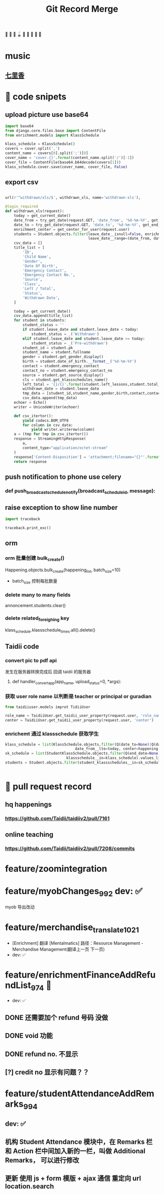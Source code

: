 #+TITLE: Git Record Merge
🚀 🥎 🎾 🪀 🥏 🥊 🎯 🦠 🌈️
* music 
** [[https://www.youtube.com/watch?v=zvkHSDO5VQ8][七里香]] 
* 🌈️ code snipets
** upload picture use base64
#+BEGIN_SRC python
import base64
from django.core.files.base import ContentFile
from enrichment.models import KlassSchedule

klass_schedule = KlassSchedule()
covers = cover.split(',')
content_name = covers[0].split(';')[0]
cover_name = 'cover.{}'.format(content_name.split('/')[-1])
cover_file = ContentFile(base64.b64decode(covers[1]))
klass_schedule.cover.save(cover_name, cover_file, False)

#+END_SRC

** export csv
#+BEGIN_SRC python

url(r'^withdrawn/xls/$', withdrawn_xls, name='withdrawn-xls'),

@login_required
def withdrawn_xls(request):
    today = get_current_date()
    date_from = try_get_date(request.GET, 'date_from', '%d-%m-%Y', get_start_of_month(today))
    date_to = try_get_date(request.GET, 'date_to', '%d-%m-%Y', get_end_of_month(today))
    enrichment_center = get_center_for_user(request.user)
    students = Student.objects.filter(leave_date__isnull=False, enrichment_center=enrichment_center,
                                      leave_date__range=(date_from, date_to)).order_by('-leave_date').distinct()
    csv_data = []
    title_list = [
        'ID',
        'Child Name',
        'Gender',
        'Date Of Birth',
        'Emergency Contact',
        'Emergency Contact No.',
        'Source',
        'Class',
        'Left / Total',
        'Status',
        'Withdrawn Date',
    ]

    today = get_current_date()
    csv_data.append(title_list)
    for student in students:
        student_status = ''
        if student.leave_date and student.leave_date < today:
            student_status = _('Withdrawn')
        elif student.leave_date and student.leave_date >= today:
            student_status = _('Pre-withdrawn')
        student_id = student.pk
        student_name = student.fullname
        gender = student.get_gender_display()
        birth = student.date_of_birth.__format__('%d-%m-%Y')
        contact = student.emergency_contact
        contact_no = student.emergency_contact_no
        source = student.get_source_display()
        cls = student.get_klassschedules_name()
        left_total = '{}/{}'.format(student.left_lessons,student.total_lessons)
        withdrawn_date = student.leave_date
        tmp_data = [student_id,student_name,gender,birth,contact,contact_no,source,cls,left_total,student_status,withdrawn_date]
        csv_data.append(tmp_data)
    echoer = Echo()
    writer = UnicodeWriter(echoer)

    def csv_itertor():
        yield codecs.BOM_UTF8
        for column in csv_data:
            yield writer.writerow(column)
    a = (tmp for tmp in csv_itertor())
    response = StreamingHttpResponse(
        a,
        content_type="application/octet-stream"
    )
    response['Content-Disposition'] = 'attachment;filename="{}"'.format("withdrawn.csv")
    return response

#+END_SRC
** push notification to phone use celery
*** def push_broadcast_schedule_notify(broadcast_schedule_id, message):
** raise exception to show line number
#+BEGIN_SRC python
import traceback

traceback.print_exc()

#+END_SRC
** orm
*** orm 批量创建 bulk_create()

Happening.objects.bulk_create(happening_list, batch_size=10)
+ batch_size 控制每批数量
  
*** delete many to many fields
annoncement.students.clear()
*** delete related_foreighing key
klass_schedule.klassschedule_times.all().delete()


** Taidii code
*** convert pic to pdf api
发生在服务器转换完成后 回调 taidii 的服务器
**** def handler_convert_app(app_name, upload_status=0, *args):

*** 获取 user role name 以判断是 teacher or principal or guradian
#+BEGIN_SRC python
from taidiiuser.models improt TidiiUser

role_name = TaidiiUser.get_taidii_user_property(request.user, 'role_name')
center = TaidiiUser.get_taidii_user_property(request.user, 'center')

#+END_SRC
*** enrichemt 通过 klassschedule 获取学生
#+BEGIN_SRC python
klass_schedule = list(KlassSchedule.objects.filter(Q(date_to=None)|Q(date_to__gte=today), 
                                date_from__lte=today, center=happening.center).values_list('id', flat=True).distinct())
sk_schedule = list(StudentKlassSchedule.objects.filter(Q(end_date=None)|Q(end_date__gte=today), enroll_date__lte=today, 
                            klassschedule__in=klass_schedule).values_list('id', flat=True).distinct())
students = Student.objects.filter(student_klassschedules__in=sk_schedule).distinct()


#+END_SRC
* 🥏 pull request record
** hq happenings
*** https://github.com/Taidii/taidiiv2/pull/7161
** online teaching
*** https://github.com/Taidii/taidiiv2/pull/7208/commits

* feature/zoomintegration
* feature/myobChanges_992  			dev: ✅
myob 导出改动
* feature/merchandise_translate_1021
- [Enrichment] 翻译 [Mentalmatics] 路径：Resource Management - Merchandise Management(翻译上一页 下一页)
- dev: ✅
* feature/enrichmentFinanceAddRefundList_974  📍
- dev: ✅
** DONE 还需要加个 refund 号码 没做
** DONE void 功能
** DONE refund no. 不显示
** 
** [?] credit no 显示有问题？？
* feature/studentAttendanceAddRemarks_994 
** dev: ✅
** 机构 Student Attendance 模块中，在 Remarks 栏和 Action 栏中间加入新的一栏，叫做 Additional Remarks， 可以进行修改
** 更新 使用 js + form 模版 + ajax 通信  重定向 url  location.search
* feature/physicalTestTranslation   dev_cn: ✅
** 基本问题
- 需要权限 physical 开头
- 需要 dev.cn database   账号：demo china_cn
- 英文排版有问题
- [[http://localhost:8000/physicaltest-report/overall/analysis/]]
** 技巧记录
#+BEGIN_SRC python
from django.utils import translation

# 获取当前语言
translation.get_language()

# 激活某种语言的翻译
user_language = "en_US"
translation.activate(user_language)

# 需国际化的代码用这个， html 用 trans 包裹， js 用 gettext()
from django.utils.translation import ugettext_lazy as _

#+END_SRC
** database 里面的翻译： 
*** physicaltest_physicalcategory
| name          | eng                                         | measure |
|---------------+---------------------------------------------+---------|
| "身高"        | "Height",                                   |         |
| "体重"        | "Weight"                                    |         |
| "立定跳远"    | "Standing Long Jump",                       |         |
| "网球抛掷"    | "Tennis Ball ThrowStanding Long Jump",      |         |
| "10 米折返跑" | "10-meter Shuttle Run",                     |         |
| "坐位体前屈"  | "Sitting Body Flexion10-meter Shuttle Run", |         |
| "平衡木"      | "Balance Beam",                             |         |
| "双脚连续跳"  | "Skip Jump",                                |         |
*** physicaltest_guardiansuggestion 
- 空的
*** physicaltest_InterventionPlan 
** report pdf url
- physicaltest.views.student_report_pdf(
- student_report_for_print(       /这个就是导出 html 的模版/
- http://localhost:8000/physicaltest-report/student_report_for_print/87661/267/

* feature/myobChanges    🌈️update  dev: ✅
* feature/edg_feature      新的 edg 合并到 master 后的 
** old branch
feature/new_EDG_task
*** feature/1783_zpj_hq_calendar    hq 增加 event  这个可以用 ✅
*** feature/1784_stock_page
*** feature/XQ_1564_block_close_date   换课/补课时，屏蔽学校关闭的日期

** TODO resource management enrichment 权限有问题
- 本地没有权限也可以访问 setting  ，未发现问题
** 一张 excel 表格需要做 
** migration file record 
- finance/migrations/0061_auto__add_field_centerfinance_bold.py
- resourcemanagement/migrations/0014_auto__add_packagehistory__add_itempackage__add_package.py
- students/migrations/0023_auto__add_field_student_referral.py
* feature/hq_discountCreateChanges_1041  dev: ✅
SCHEDULED: <2020-03-22 Sun 14:00>
- [Finance] 统一 HQ 与 Centre 的创建 Discount 页面[GEH]
* feature/estore     ️🚀 🎯 🦠  benny use GenericViewSet
* feature/hq_happenings      hq 切换学校显示数据 (🎯 celery async)
- 新增 hq_happenings & annoncement
- create update 接口更新
- 之前的学校不能筛选出来当前 hq create 的数据
** api 接口
创建 happenings   /happenings/center/create/    	happenings.views.HappeningCreateView
创建 annoucement  /announcement/create/         announcement.views.AnnouncementCreateView

** DONE 不影响之前数据
** permission record
- {% if user|hq_has_permission:'happenings' or user|hq_has_permission:'announcement' or user|hq_has_permission:'survey' %}
- app_name = 'happenings'
  permission_name = 'manage'
  
** summary

*** upload file convert 后回调保存问题
taidii/convert/views.py
def save2happening(center_id, db_name, db_id, file_url, image_list, upload_status=Happening.ING):
* feature/diilearn
* feature/hq_enrichment_report_1105
** 权限
 is_hq_permission_enable
enrolment:enrolment_student_report

